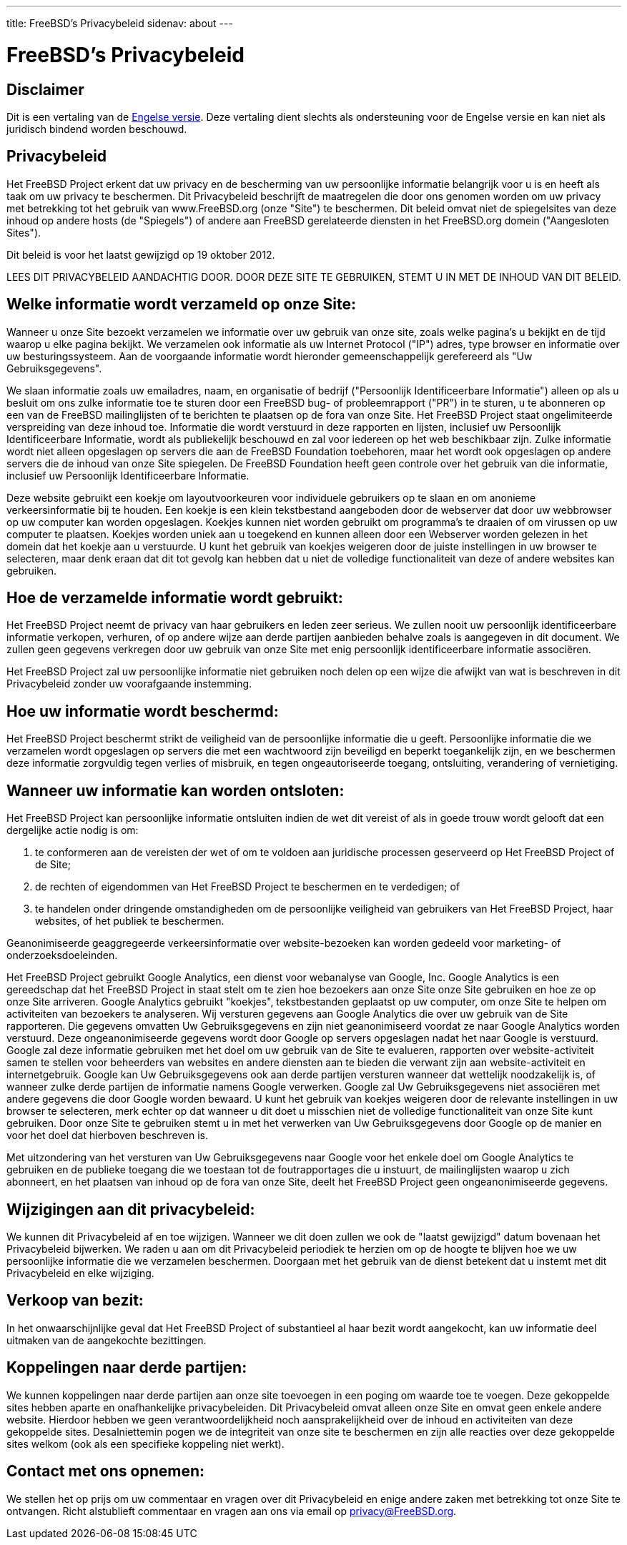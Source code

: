 ---
title: FreeBSD's Privacybeleid
sidenav: about
---

= FreeBSD's Privacybeleid

// Requires core@ approval to change. File maintained by eadler@

== Disclaimer

Dit is een vertaling van de link:https://www.FreeBSD.org/privacy/[Engelse versie]. Deze vertaling dient slechts als ondersteuning voor de Engelse versie en kan niet als juridisch bindend worden beschouwd.

== Privacybeleid

Het FreeBSD Project erkent dat uw privacy en de bescherming van uw persoonlijke informatie belangrijk voor u is en heeft als taak om uw privacy te beschermen. Dit Privacybeleid beschrijft de maatregelen die door ons genomen worden om uw privacy met betrekking tot het gebruik van www.FreeBSD.org (onze "Site") te beschermen. Dit beleid omvat niet de spiegelsites van deze inhoud op andere hosts (de "Spiegels") of andere aan FreeBSD gerelateerde diensten in het FreeBSD.org domein ("Aangesloten Sites").

Dit beleid is voor het laatst gewijzigd op 19 oktober 2012.

LEES DIT PRIVACYBELEID AANDACHTIG DOOR. DOOR DEZE SITE TE GEBRUIKEN, STEMT U IN MET DE INHOUD VAN DIT BELEID.

== Welke informatie wordt verzameld op onze Site:

Wanneer u onze Site bezoekt verzamelen we informatie over uw gebruik van onze site, zoals welke pagina's u bekijkt en de tijd waarop u elke pagina bekijkt. We verzamelen ook informatie als uw Internet Protocol ("IP") adres, type browser en informatie over uw besturingssysteem. Aan de voorgaande informatie wordt hieronder gemeenschappelijk gerefereerd als "Uw Gebruiksgegevens".

We slaan informatie zoals uw emailadres, naam, en organisatie of bedrijf ("Persoonlijk Identificeerbare Informatie") alleen op als u besluit om ons zulke informatie toe te sturen door een FreeBSD bug- of probleemrapport ("PR") in te sturen, u te abonneren op een van de FreeBSD mailinglijsten of te berichten te plaatsen op de fora van onze Site. Het FreeBSD Project staat ongelimiteerde verspreiding van deze inhoud toe. Informatie die wordt verstuurd in deze rapporten en lijsten, inclusief uw Persoonlijk Identificeerbare Informatie, wordt als publiekelijk beschouwd en zal voor iedereen op het web beschikbaar zijn. Zulke informatie wordt niet alleen opgeslagen op servers die aan de FreeBSD Foundation toebehoren, maar het wordt ook opgeslagen op andere servers die de inhoud van onze Site spiegelen. De FreeBSD Foundation heeft geen controle over het gebruik van die informatie, inclusief uw Persoonlijk Identificeerbare Informatie.

Deze website gebruikt een koekje om layoutvoorkeuren voor individuele gebruikers op te slaan en om anonieme verkeersinformatie bij te houden. Een koekje is een klein tekstbestand aangeboden door de webserver dat door uw webbrowser op uw computer kan worden opgeslagen. Koekjes kunnen niet worden gebruikt om programma's te draaien of om virussen op uw computer te plaatsen. Koekjes worden uniek aan u toegekend en kunnen alleen door een Webserver worden gelezen in het domein dat het koekje aan u verstuurde. U kunt het gebruik van koekjes weigeren door de juiste instellingen in uw browser te selecteren, maar denk eraan dat dit tot gevolg kan hebben dat u niet de volledige functionaliteit van deze of andere websites kan gebruiken.

== Hoe de verzamelde informatie wordt gebruikt:

Het FreeBSD Project neemt de privacy van haar gebruikers en leden zeer serieus. We zullen nooit uw persoonlijk identificeerbare informatie verkopen, verhuren, of op andere wijze aan derde partijen aanbieden behalve zoals is aangegeven in dit document. We zullen geen gegevens verkregen door uw gebruik van onze Site met enig persoonlijk identificeerbare informatie associëren.

Het FreeBSD Project zal uw persoonlijke informatie niet gebruiken noch delen op een wijze die afwijkt van wat is beschreven in dit Privacybeleid zonder uw voorafgaande instemming.

== Hoe uw informatie wordt beschermd:

Het FreeBSD Project beschermt strikt de veiligheid van de persoonlijke informatie die u geeft. Persoonlijke informatie die we verzamelen wordt opgeslagen op servers die met een wachtwoord zijn beveiligd en beperkt toegankelijk zijn, en we beschermen deze informatie zorgvuldig tegen verlies of misbruik, en tegen ongeautoriseerde toegang, ontsluiting, verandering of vernietiging.

== Wanneer uw informatie kan worden ontsloten:

Het FreeBSD Project kan persoonlijke informatie ontsluiten indien de wet dit vereist of als in goede trouw wordt gelooft dat een dergelijke actie nodig is om:

. te conformeren aan de vereisten der wet of om te voldoen aan juridische processen geserveerd op Het FreeBSD Project of de Site;
. de rechten of eigendommen van Het FreeBSD Project te beschermen en te verdedigen; of
. te handelen onder dringende omstandigheden om de persoonlijke veiligheid van gebruikers van Het FreeBSD Project, haar websites, of het publiek te beschermen.

Geanonimiseerde geaggregeerde verkeersinformatie over website-bezoeken kan worden gedeeld voor marketing- of onderzoeksdoeleinden.

Het FreeBSD Project gebruikt Google Analytics, een dienst voor webanalyse van Google, Inc. Google Analytics is een gereedschap dat het FreeBSD Project in staat stelt om te zien hoe bezoekers aan onze Site onze Site gebruiken en hoe ze op onze Site arriveren. Google Analytics gebruikt "koekjes", tekstbestanden geplaatst op uw computer, om onze Site te helpen om activiteiten van bezoekers te analyseren. Wij versturen gegevens aan Google Analytics die over uw gebruik van de Site rapporteren. Die gegevens omvatten Uw Gebruiksgegevens en zijn niet geanonimiseerd voordat ze naar Google Analytics worden verstuurd. Deze ongeanonimiseerde gegevens wordt door Google op servers opgeslagen nadat het naar Google is verstuurd. Google zal deze informatie gebruiken met het doel om uw gebruik van de Site te evalueren, rapporten over website-activiteit samen te stellen voor beheerders van websites en andere diensten aan te bieden die verwant zijn aan website-activiteit en internetgebruik. Google kan Uw Gebruiksgegevens ook aan derde partijen versturen wanneer dat wettelijk noodzakelijk is, of wanneer zulke derde partijen de informatie namens Google verwerken. Google zal Uw Gebruiksgegevens niet associëren met andere gegevens die door Google worden bewaard. U kunt het gebruik van koekjes weigeren door de relevante instellingen in uw browser te selecteren, merk echter op dat wanneer u dit doet u misschien niet de volledige functionaliteit van onze Site kunt gebruiken. Door onze Site te gebruiken stemt u in met het verwerken van Uw Gebruiksgegevens door Google op de manier en voor het doel dat hierboven beschreven is.

Met uitzondering van het versturen van Uw Gebruiksgegevens naar Google voor het enkele doel om Google Analytics te gebruiken en de publieke toegang die we toestaan tot de foutrapportages die u instuurt, de mailinglijsten waarop u zich abonneert, en het plaatsen van inhoud op de fora van onze Site, deelt het FreeBSD Project geen ongeanonimiseerde gegevens.

== Wijzigingen aan dit privacybeleid:

We kunnen dit Privacybeleid af en toe wijzigen. Wanneer we dit doen zullen we ook de "laatst gewijzigd" datum bovenaan het Privacybeleid bijwerken. We raden u aan om dit Privacybeleid periodiek te herzien om op de hoogte te blijven hoe we uw persoonlijke informatie die we verzamelen beschermen. Doorgaan met het gebruik van de dienst betekent dat u instemt met dit Privacybeleid en elke wijziging.

== Verkoop van bezit:

In het onwaarschijnlijke geval dat Het FreeBSD Project of substantieel al haar bezit wordt aangekocht, kan uw informatie deel uitmaken van de aangekochte bezittingen.

== Koppelingen naar derde partijen:

We kunnen koppelingen naar derde partijen aan onze site toevoegen in een poging om waarde toe te voegen. Deze gekoppelde sites hebben aparte en onafhankelijke privacybeleiden. Dit Privacybeleid omvat alleen onze Site en omvat geen enkele andere website. Hierdoor hebben we geen verantwoordelijkheid noch aansprakelijkheid over de inhoud en activiteiten van deze gekoppelde sites. Desalniettemin pogen we de integriteit van onze site te beschermen en zijn alle reacties over deze gekoppelde sites welkom (ook als een specifieke koppeling niet werkt).

== Contact met ons opnemen:

We stellen het op prijs om uw commentaar en vragen over dit Privacybeleid en enige andere zaken met betrekking tot onze Site te ontvangen. Richt alstublieft commentaar en vragen aan ons via email op privacy@FreeBSD.org.
